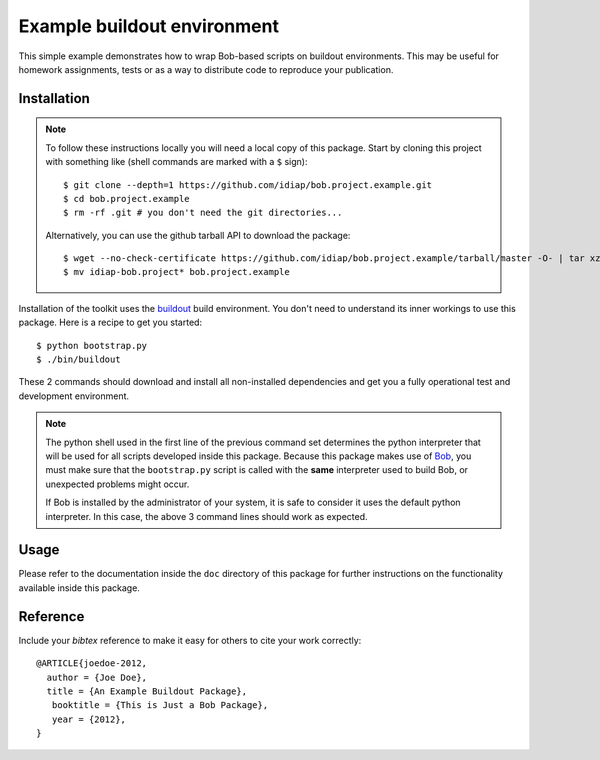 Example buildout environment
============================

This simple example demonstrates how to wrap Bob-based scripts on buildout
environments. This may be useful for homework assignments, tests or as a way to
distribute code to reproduce your publication.

Installation
------------

.. note::

  To follow these instructions locally you will need a local copy of this
  package. Start by cloning this project with something like (shell commands 
  are marked with a ``$`` sign)::

    $ git clone --depth=1 https://github.com/idiap/bob.project.example.git
    $ cd bob.project.example
    $ rm -rf .git # you don't need the git directories...

  Alternatively, you can use the github tarball API to download the package::

    $ wget --no-check-certificate https://github.com/idiap/bob.project.example/tarball/master -O- | tar xz 
    $ mv idiap-bob.project* bob.project.example

Installation of the toolkit uses the `buildout <http://www.buildout.org/>`_
build environment. You don't need to understand its inner workings to use this
package. Here is a recipe to get you started::
  
  $ python bootstrap.py
  $ ./bin/buildout

These 2 commands should download and install all non-installed dependencies and
get you a fully operational test and development environment.

.. note::

  The python shell used in the first line of the previous command set
  determines the python interpreter that will be used for all scripts developed
  inside this package. Because this package makes use of `Bob
  <http://idiap.github.com/bob>`_, you must make sure that the ``bootstrap.py``
  script is called with the **same** interpreter used to build Bob, or
  unexpected problems might occur.

  If Bob is installed by the administrator of your system, it is safe to
  consider it uses the default python interpreter. In this case, the above 3
  command lines should work as expected.

Usage
-----

Please refer to the documentation inside the ``doc`` directory of this package
for further instructions on the functionality available inside this package.

Reference
---------

Include your `bibtex` reference to make it easy for others to cite your work
correctly::

  @ARTICLE{joedoe-2012,
    author = {Joe Doe},
    title = {An Example Buildout Package},
     booktitle = {This is Just a Bob Package},
     year = {2012},
  }
